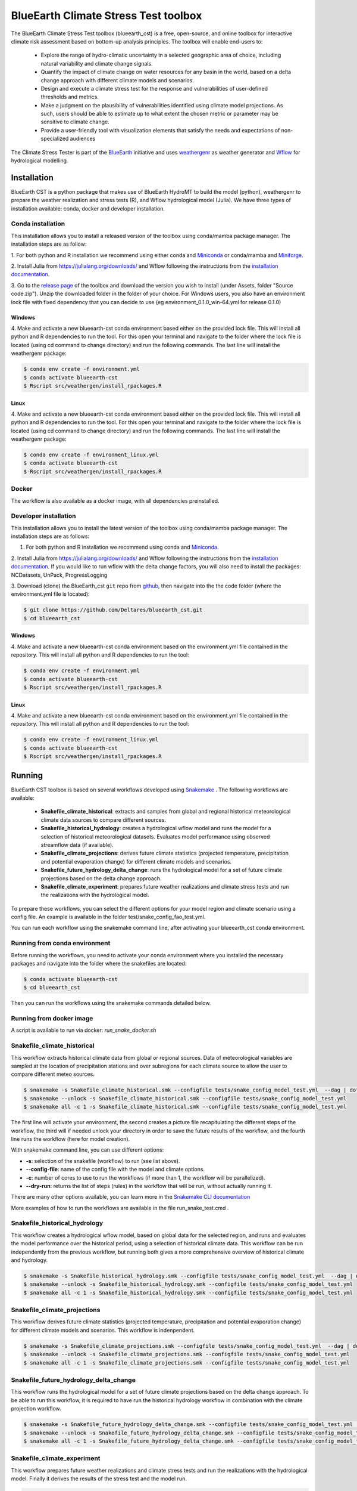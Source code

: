BlueEarth Climate Stress Test toolbox
#####################################

The BlueEarth Climate Stress Test toolbox (blueearth_cst) is a free, open-source, and online toolbox for interactive climate risk assessment based on bottom-up analysis principles. 
The toolbox will enable end-users to: 

 - Explore the range of hydro-climatic uncertainty in a selected geographic area of choice, including natural variability and climate change signals.  

 - Quantify the impact of climate change on water resources for any basin in the world, based on a delta change approach with different climate models and scenarios.

 - Design and execute a climate stress test for the response and vulnerabilities of user-defined thresholds and metrics.  

 - Make a judgment on the plausibility of vulnerabilities identified using climate model projections. As such, users should be able to estimate up to what extent the chosen metric or parameter may be sensitive to climate change. 

 - Provide a user-friendly tool with visualization elements that satisfy the needs and expectations of non-specialized audiences 

The Climate Stress Tester is part of the BlueEarth_ initiative and uses weathergenr_ as weather generator and Wflow_ for hydrological modelling.

.. image:: docs/_images/CST_scheme.png


.. _BlueEarth: https://blueearth.deltares.org/

.. _weathergenr: https://github.com/Deltares/weathergenr

.. _Wflow: https://github.com/Deltares/Wflow.jl


Installation
============
BlueEarth CST is a python package that makes use of BlueEarth HydroMT to build the model (python), weathergenr to prepare the weather realization and stress tests (R), and Wflow 
hydrological model (Julia). We have three types of installation available: conda, docker and developer installation.

Conda installation
------------------
This installation allows you to install a released version of the toolbox using conda/mamba package manager. The installation steps are as follow:

1. For both python and R installation we recommend using either conda and `Miniconda <https://docs.conda.io/en/latest/miniconda.html>`_ 
or conda/mamba and `Miniforge <https://github.com/conda-forge/miniforge>`_.

2. Install Julia from https://julialang.org/downloads/ and Wflow following the instructions from the 
`installation documentation <https://deltares.github.io/Wflow.jl/dev/user_guide/install/#Installing-as-Julia-package>`_.

3. Go to the `release page <https://github.com/Deltares/blueearth_cst/releases>`_ of the toolbox and download the version you wish to install 
(under Assets, folder "Source code.zip"). Unzip the downloaded folder in the folder of your choice. For Windows users, you also have an environment 
lock file with fixed dependency that you can decide to use (eg environment_0.1.0_win-64.yml for release 0.1.0)

Windows
~~~~~~~

4. Make and activate a new blueearth-cst conda environment based either on the provided lock file. This will install all python and R dependencies to run the 
tool. For this open your terminal and navigate to the folder where the lock file is located (using cd command to change directory) and run the following commands.
The last line will install the weathergenr package:

.. code-block:: console

    $ conda env create -f environment.yml
    $ conda activate blueearth-cst
    $ Rscript src/weathergen/install_rpackages.R

Linux
~~~~~

4. Make and activate a new blueearth-cst conda environment based either on the provided lock file. This will install all python and R dependencies to run the 
tool. For this open your terminal and navigate to the folder where the lock file is located (using cd command to change directory) and run the following commands.
The last line will install the weathergenr package:

.. code-block:: console

    $ conda env create -f environment_linux.yml
    $ conda activate blueearth-cst
    $ Rscript src/weathergen/install_rpackages.R

Docker
------
The workflow is also available as a docker image, with all dependencies preinstalled.

.. code-block:: console
    docker pull https://containers.deltares.nl/CST/cst_workflows:0.1.0

Developer installation
----------------------
This installation allows you to install the latest version of the toolbox using conda/mamba package manager. The installation steps are as follows:

1. For both python and R installation we recommend using conda and `Miniconda <https://docs.conda.io/en/latest/miniconda.html>`_.

2. Install Julia from https://julialang.org/downloads/ and Wflow following the instructions from the 
`installation documentation <https://deltares.github.io/Wflow.jl/dev/user_guide/install/#Installing-as-Julia-package>`_.
If you would like to run wflow with the delta change factors, you will also need to install the packages: NCDatasets, UnPack, ProgressLogging

3. Download (clone) the BlueEarth_cst ``git`` repo from `github <https://github.com/Deltares/blueearth_cst>`_, then navigate into the 
the code folder (where the environment.yml file is located):

.. code-block:: console

    $ git clone https://github.com/Deltares/blueearth_cst.git
    $ cd blueearth_cst

Windows
~~~~~~~

4. Make and activate a new blueearth-cst conda environment based on the environment.yml file contained in the repository. This will install all python and R dependencies to run the 
tool:

.. code-block:: console

    $ conda env create -f environment.yml
    $ conda activate blueearth-cst
    $ Rscript src/weathergen/install_rpackages.R

Linux
~~~~~

4. Make and activate a new blueearth-cst conda environment based on the environment.yml file contained in the repository. This will install all python and R dependencies to run the 
tool:

.. code-block:: console

    $ conda env create -f environment_linux.yml
    $ conda activate blueearth-cst
    $ Rscript src/weathergen/install_rpackages.R

Running
=======
BlueEarth CST toolbox is based on several workflows developed using Snakemake_ . The following workflows are available:

 - **Snakefile_climate_historical**: extracts and samples from global and regional historical meteorological climate data sources to compare different sources.
 - **Snakefile_historical_hydrology**: creates a hydrological wflow model and runs the model for a selection of historical meteorological datasets. Evaluates model performance using observed streamflow data (if available).
 - **Snakefile_climate_projections**: derives future climate statistics (projected temperature, precipitation and potential evaporation change) for different climate models and scenarios.
 - **Snakefile_future_hydrology_delta_change**: runs the hydrological model for a set of future climate projections based on the delta change approach.
 - **Snakefile_climate_experiment**: prepares future weather realizations and climate stress tests and run the realizations with the hydrological model.

To prepare these workflows, you can select the different options for your model region and climate scenario using a config file. An example is available in the folder 
test/snake_config_fao_test.yml.

You can run each workflow using the snakemake command line, after activating your blueearth_cst conda environment.

Running from conda environment
------------------------------
Before running the workflows, you need to activate your conda environment where you installed the necessary packages and navigate into the folder where the
snakefiles are located:

.. code-block:: console

    $ conda activate blueearth-cst
    $ cd blueearth_cst

Then you can run the workflows using the snakemake commands detailed below.

Running from docker image
-------------------------
A script is available to run via docker: `run_snake_docker.sh`


Snakefile_climate_historical
------------------------
This workflow extracts historical climate data from global or regional sources. Data of meteorological variables are sampled at the location of precipitation stations and over subregions for each climate source to allow the user to compare different meteo sources. 

.. code-block:: console

    $ snakemake -s Snakefile_climate_historical.smk --configfile tests/snake_config_model_test.yml  --dag | dot -Tpng > dag_climate_historical.png
    $ snakemake --unlock -s Snakefile_climate_historical.smk --configfile tests/snake_config_model_test.yml
    $ snakemake all -c 1 -s Snakefile_climate_historical.smk --configfile tests/snake_config_model_test.yml

The first line will activate your environment, the second creates a picture file recapitulating the different steps of the workflow, the third will if needed unlock your directory 
in order to save the future results of the workflow, and the fourth line runs the workflow (here for model creation).

With snakemake command line, you can use different options:

- **-s**: selection of the snakefile (workflow) to run (see list above).
- **--config-file**: name of the config file with the model and climate options.
- **-c**: number of cores to use to run the workflows (if more than 1, the workflow will be parallelized).
- **--dry-run**: returns the list of steps (rules) in the workflow that will be run, without actually running it.

There are many other options available, you can learn more in the `Snakemake CLI documentation <https://snakemake.readthedocs.io/en/stable/executing/cli.html>`_

More examples of how to run the workflows are available in the file run_snake_test.cmd .

.. _Snakemake: https://snakemake.github.io/


Snakefile_historical_hydrology
------------------------
This workflow creates a hydrological wflow model, based on global data for the selected region, and runs and evaluates the model performance over the historical period, using a selection of historical climate data.
This workflow can be run independently from the previous workflow, but running both gives a more comprehensive overview of historical climate and hydrology.

.. code-block:: console

    $ snakemake -s Snakefile_historical_hydrology.smk --configfile tests/snake_config_model_test.yml  --dag | dot -Tpng > dag_historical_hydrology.png
    $ snakemake --unlock -s Snakefile_historical_hydrology.smk --configfile tests/snake_config_model_test.yml
    $ snakemake all -c 1 -s Snakefile_historical_hydrology.smk --configfile tests/snake_config_model_test.yml


Snakefile_climate_projections
-----------------------------
This workflow derives future climate statistics (projected temperature, precipitation and potential evaporation change) for different climate models and scenarios.
This workflow is indenpendent. 

.. code-block:: console

    $ snakemake -s Snakefile_climate_projections.smk --configfile tests/snake_config_model_test.yml  --dag | dot -Tpng > dag_climate_projections.png
    $ snakemake --unlock -s Snakefile_climate_projections.smk --configfile tests/snake_config_model_test.yml
    $ snakemake all -c 1 -s Snakefile_climate_projections.smk --configfile tests/snake_config_model_test.yml


Snakefile_future_hydrology_delta_change
-----------------------------
This workflow runs the hydrological model for a set of future climate projections based on the delta change approach.
To be able to run this workflow, it is required to have run the historical hydrology workflow in combination with the climate projection workflow. 

.. code-block:: console

    $ snakemake -s Snakefile_future_hydrology_delta_change.smk --configfile tests/snake_config_model_test.yml  --dag | dot -Tpng > dag_hydrologicaL_projections.png
    $ snakemake --unlock -s Snakefile_future_hydrology_delta_change.smk --configfile tests/snake_config_model_test.yml
    $ snakemake all -c 1 -s Snakefile_future_hydrology_delta_change.smk --configfile tests/snake_config_model_test.yml


Snakefile_climate_experiment
----------------------------
This workflow prepares future weather realizations and climate stress tests and run the realizations with the hydrological model.
Finally it derives the results of the stress test and the model run.

.. code-block:: console

    $ snakemake -s Snakefile_climate_experiment --configfile config/snake_config_model_test.yml  --dag | dot -Tpng > dag_climate.png
    $ snakemake --unlock -s Snakefile_climate_experiment --configfile config/snake_config_model_test.yml
    $ snakemake all -c 1 -s Snakefile_climate_experiment --configfile config/snake_config_model_test.yml

Documentation
=============

We do not yet have a detailed documentation but you can find Jupyter Notebooks explaining in details how to run each workflow and
what are the expected inputs and outputs. You can find these examples in the folder **docs/notebooks** or your downloaded version of the toolbox.
Or online for the `latest version <https://github.com/Deltares/blueearth_cst/tree/main/docs/notebooks>`_.

Publishing
==========

Docker
------

The entire workflow is contained in one docker image at the base level. Build it using:
.. code-block:: console
    docker build -t cst-workflow:0.0.1 .

Tag and push the image to a new <<Tag>> using:
.. code-block:: console
    docker login -u <<deltares_email>> -p <<cli_secret>> https://containers.deltares.nl
    docker tag cst-workflow:0.0.1 https://containers.deltares.nl/CST/cst_workflows:<<Tag>>
    docker push https://containers.deltares.nl/CST/cst_workflows:<<Tag>>

License
=======

Copyright (c) 2021, Deltares

This program is free software: you can redistribute it and/or modify
it under the terms of the GNU General Public License as published by
the Free Software Foundation, either version 3 of the License, or
(at your option) any later version.

This program is distributed in the hope that it will be useful,
but WITHOUT ANY WARRANTY; without even the implied warranty of
MERCHANTABILITY or FITNESS FOR A PARTICULAR PURPOSE.  See the
GNU General Public License for more details.

You should have received a copy of the GNU General Public License
along with this program.  If not, see <https://www.gnu.org/licenses/>.
